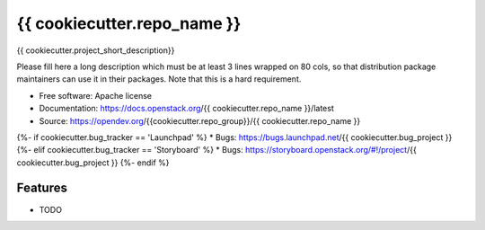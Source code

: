 ===============================
{{ cookiecutter.repo_name }}
===============================

{{ cookiecutter.project_short_description}}

Please fill here a long description which must be at least 3 lines wrapped on
80 cols, so that distribution package maintainers can use it in their packages.
Note that this is a hard requirement.

* Free software: Apache license
* Documentation: https://docs.openstack.org/{{ cookiecutter.repo_name }}/latest
* Source: https://opendev.org/{{cookiecutter.repo_group}}/{{ cookiecutter.repo_name }}
{%- if cookiecutter.bug_tracker == 'Launchpad' %}
* Bugs: https://bugs.launchpad.net/{{ cookiecutter.bug_project }}
{%- elif cookiecutter.bug_tracker == 'Storyboard' %}
* Bugs: https://storyboard.openstack.org/#!/project/{{ cookiecutter.bug_project }}
{%- endif %}

Features
--------

* TODO
